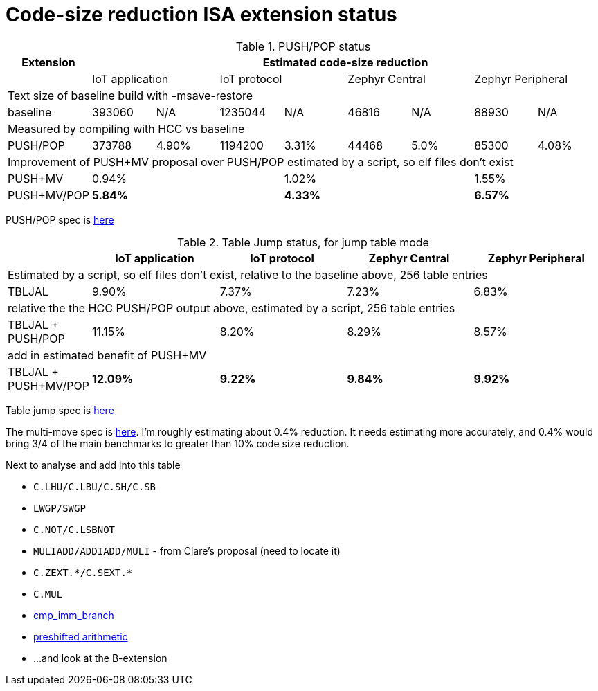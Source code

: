 = Code-size reduction ISA extension status

[push_pop_status_table]
.PUSH/POP status
[width=100%,options="header",]
|===================================================================================================
|Extension        8+|Estimated code-size reduction                                         
|                 2+|IoT application 2+|IoT protocol 2+|Zephyr Central 2+|Zephyr Peripheral
9+|Text size of baseline build with -msave-restore
| baseline          |393060   | N/A    |1235044 | N/A  |46816 | N/A      |88930   | N/A    
9+|Measured by compiling with HCC vs baseline
| PUSH/POP          |373788   | 4.90%  |1194200 | 3.31%|44468 | 5.0%     |85300   | 4.08%  
9+|Improvement of PUSH+MV proposal over PUSH/POP estimated by a script, so elf files don't exist
| PUSH+MV           2+| 0.94% | 2+|1.02% | 2+| 1.55%    | 2+| 1.35%  
9+|Cumulative benefit of PUSH/POP and PUSH+MV, previous two rows added
| PUSH+MV/POP       2+| *5.84%* | 2+|*4.33%*| 2+|*6.57%*|2+|*5.43%* 
|===================================================================================================

PUSH/POP spec is https://github.com/riscv/riscv-code-size-reduction/blob/master/ISA%20proposals/Huawei/riscv_push_pop_extension_RV32_RV64_UABI.adoc[here]

[table_jump_status_table]
.Table Jump status, for jump table mode
[width=100%,options="header",]
|===================================================================================================
|                 2+|IoT application 2+|IoT protocol 2+|Zephyr Central 2+|Zephyr Peripheral
9+|Estimated by a script, so elf files don't exist, relative to the baseline above, 256 table entries
| TBLJAL            2+| 9.90%  2+| 7.37% 2+| 7.23%  2+| 6.83%  
9+|relative the the HCC PUSH/POP output above, estimated by a script, 256 table entries
| TBLJAL + PUSH/POP 2+| 11.15%  2+| 8.20% 2+| 8.29%  2+| 8.57%  
9+|add in estimated benefit of PUSH+MV
| TBLJAL + PUSH+MV/POP 2+| *12.09%*  2+| *9.22%* 2+| *9.84%*  2+| *9.92%*
|===================================================================================================

Table jump spec is https://github.com/riscv/riscv-code-size-reduction/blob/master/ISA%20proposals/Huawei/table%20jump.adoc[here]

The multi-move spec is https://github.com/riscv/riscv-code-size-reduction/blob/master/ISA%20proposals/Huawei/multi_move.adoc[here]. I'm roughly estimating about 0.4% reduction. It needs estimating more accurately, and 0.4% would bring 3/4 of the main benchmarks to greater than 10% code size reduction.

Next to analyse and add into this table

- `C.LHU/C.LBU/C.SH/C.SB`
- `LWGP/SWGP`
- `C.NOT/C.LSBNOT`
- `MULIADD/ADDIADD/MULI` - from Clare's proposal (need to locate it)
- `C.ZEXT.\*/C.SEXT.*`
- `C.MUL`
- https://github.com/riscv/riscv-code-size-reduction/blob/master/existing_extensions/Huawei%20Custom%20Extension/riscv_condbr_imm_extension.rst[cmp_imm_branch]
- https://github.com/riscv/riscv-code-size-reduction/blob/master/existing_extensions/Huawei%20Custom%20Extension/riscv_preshifted_arithmetic.rst[preshifted arithmetic]
- ...and look at the B-extension


